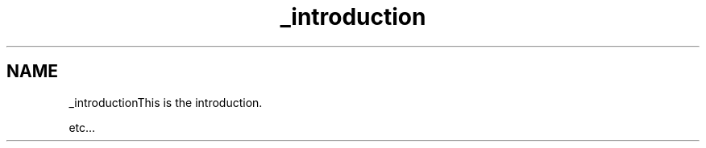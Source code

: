 .TH "_introduction" 3 "Thu Jan 7 2021" "LoRaWAN module" \" -*- nroff -*-
.ad l
.nh
.SH NAME
_introductionThis is the introduction\&.
.PP
etc\&.\&.\&. 
